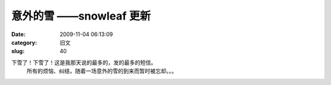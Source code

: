 意外的雪       ——snowleaf 更新
##########################################################################################################################################
:date: 2009-11-04 06:13:09
:category: 旧文
:slug: 40

下雪了！下雪了！这是我那天说的最多的，发的最多的短信。
 所有的烦恼、纠结，随着一场意外的雪的到来而暂时被忘却。。。
 |雪树|
 |image1|
 |image2|

.. |雪树| image:: http://pic3.bai.sohu.com.cn/a/2009/11/02/09/56/124b29b2b54_0.jpg
.. |image1| image:: http://pic6.bai.sohu.com.cn/a/2009/11/02/09/57/124b29c0d3f_0.jpg
.. |image2| image:: http://pic8.bai.sohu.com.cn/a/2009/11/02/09/57/124b29c0d3b_0.jpg
